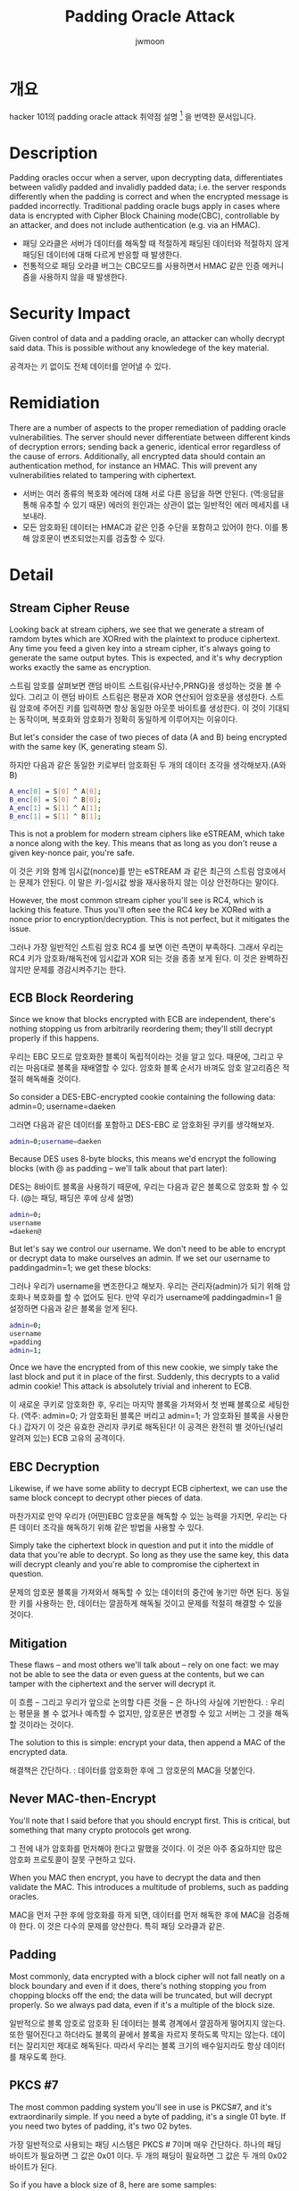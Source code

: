 #+TITLE: Padding Oracle Attack
#+AUTHOR: jwmoon

* 개요
hacker 101의 padding oracle attack 취약점 설명 [fn:1] 을 번역한 문서입니다. 

* Description
Padding oracles occur when a server, upon decrypting data, differentiates between validly padded and invalidly padded data; i.e. the server responds differently when the padding is correct and when the encrypted message is padded incorrectly. Traditional padding oracle bugs apply in cases where data is encrypted with Cipher Block Chaining mode(CBC), controllable by an attacker, and does not include authentication (e.g. via an HMAC).

- 패딩 오라클은 서버가 데이터를 해독할 때 적절하게 패딩된 데이터와 적절하지 않게 패딩된 데이터에 대해 다르게 반응할 때 발생한다. 
- 전통적으로 패딩 오라클 버그는 CBC모드를 사용하면서 HMAC 같은 인증 메커니즘을 사용하지 않을 때 발생한다. 

* Security Impact 
Given control of data and a padding oracle, an attacker can wholly decrypt said data. This is possible without any knowledege of the key material.

공격자는 키 없이도 전체 데이터를 얻어낼 수 있다. 

* Remidiation
There are a number of aspects to the proper remediation of padding oracle vulnerabilities. The server should never differentiate between different kinds of decryption errors; sending back a generic, identical error regardless of the cause of errors. Additionally, all encrypted data should contain an authentication method, for instance an HMAC. This will prevent any vulnerabilities related to tampering with ciphertext.

- 서버는 여러 종류의 복호화 에러에 대해 서로 다른 응답을 하면 안된다. (역:응답을 통해 유추할 수 있기 때문) 에러의 원인과는 상관이 없는 일반적인 에러 메세지를 내보내라. 
- 모든 암호화된 데이터는 HMAC과 같은 인증 수단을 포함하고 있어야 한다. 이를 통해 암호문이 변조되었는지를 검출할 수 있다. 

* Detail
** Stream Cipher Reuse
Looking back at stream ciphers, we see that we generate a stream of ramdom bytes which are XORred with the plaintext to produce ciphertext. Any time you feed a given key into a stream cipher, it's always going to generate the same output bytes. This is expected, and it's why decryption works exactly the same as encryption. 

스트림 암호를 살펴보면 랜덤 바이트 스트림(유사난수,PRNG)을 생성하는 것을 볼 수 있다. 그리고 이 랜덤 바이트 스트림은 평문과 XOR 연산되어 암호문을 생성한다. 스트림 암호에 주어진 키를 입력하면 항상 동일한 아웃풋 바이트를 생성한다. 이 것이 기대되는 동작이며, 복호화와 암호화가 정확히 동일하게 이루어지는 이유이다. 

But let's consider the case of two pieces of data (A and B) being encrypted with the same key (K, generating steam S).

하지만 다음과 같은 동일한 키로부터 암호화된 두 개의 데이터 조각을 생각해보자.(A와 B) 

#+BEGIN_SRC bash
A_enc[0] = S[0] ^ A[0];
B_enc[0] = S[0] ^ B[0];
A_enc[1] = S[1] ^ A[1];
B_enc[1] = S[1] ^ B[1];
#+END_SRC

This is not a problem for modern stream ciphers like eSTREAM, which take a nonce along with the key. This means that as long as you don't reuse a given key-nonce pair, you're safe.

이 것은 키와 함께 임시값(nonce)를 받는 eSTREAM 과 같은 최근의 스트림 암호에서는 문제가 안된다. 이 말은 키-임시값 쌍을 재사용하지 않는 이상 안전하다는 말이다. 

However, the most common stream cipher you'll see is RC4, which is lacking this feature. Thus you'll often see the RC4 key be XORed with a nonce prior to encryption/decryption. This is not perfect, but it mitigates the issue. 

그러나 가장 일반적인 스트림 암호 RC4 를 보면 이런 측면이 부족하다. 그래서 우리는 RC4 키가 암호화/해독전에 임시값과 XOR 되는 것을 종종 보게 된다. 이 것은 완벽하진 않지만 문제를 경감시켜주기는 한다. 


** ECB Block Reordering
Since we know that blocks encrypted with ECB are independent, there's nothing stopping us from arbitrarily reordering them; they'll still decrypt properly if this happens. 

우리는 EBC 모드로 암호화한 블록이 독립적이라는 것을 알고 있다. 때문에, 그리고 우리는 마음대로 블록을 재배열할 수 있다. 암호화 블록 순서가 바껴도 암호 알고리즘은 적절히 해독해줄 것이다. 

So consider a DES-EBC-encrypted cookie containing the following data: admin=0; username=daeken

그러면 다음과 같은 데이터를 포함하고 DES-EBC 로 암호화된 쿠키를 생각해보자. 

#+BEGIN_SRC bash
admin=0;username=daeken
#+END_SRC


Because DES uses 8-byte blocks, this means we'd encrypt the following blocks (with @ as padding -- we'll talk about that part later):

DES는 8바이트 블록을 사용하기 때문에, 우리는 다음과 같은 블록으로 암호화 할 수 있다. (@는 패딩, 패딩은 후에 상세 설명)

#+BEGIN_SRC bash
admin=0;
username
=daeken@
#+END_SRC


But let's say we control our username. We don't need to be able to encrypt or decrypt data to make ourselves an admin. If we set our username to paddingadmin=1; we get these blocks:

그러나 우리가 username을 변조한다고 해보자. 우리는 관리자(admin)가 되기 위해 암호화나 복호화를 할 수 없어도 된다. 만약 우리가 username에 paddingadmin=1 을 설정하면 다음과 같은 블록을 얻게 된다.

#+BEGIN_SRC bash
admin=0;
username
=padding
admin=1;
#+END_SRC

Once we have the encrypted from of this new cookie, we simply take the last block and put it in place of the first. Suddenly, this decrypts to a valid admin cookie! This attack is absolutely trivial and inherent to ECB.

이 새로운 쿠키로 암호화한 후, 우리는 마지막 블록을 가져와서 첫 번째 블록으로 세팅한다. (역주: admin=0; 가 암호화된 블록은 버리고 admin=1; 가 암호화된 블록을 사용한다.)
갑자기 이 것은 유효한 관리자 쿠키로 해독된다! 이 공격은 완전히 별 것아닌(널리 알려져 있는) ECB 고유의 공격이다. 

** EBC Decryption
Likewise, if we have some ability to decrypt ECB ciphertext, we can use the same block concept to decrypt other pieces of data. 

마찬가지로 만약 우리가 (어떤)EBC 암호문을 해독할 수 있는 능력을 가지면, 우리는 다른 데이터 조각을 해독하기 위해 같은 방법을 사용할 수 있다. 

Simply take the ciphertext block in question and put it into the middle of data that you're able to decrypt. So long as they use the same key, this data will decrypt cleanly and you're able to compromise the ciphertext in question. 

문제의 암호문 블록을 가져와서 해독할 수 있는 데이터의 중간에 놓기만 하면 된다. 동일한 키를 사용하는 한, 데이터는 깔끔하게 해독될 것이고 문제를 적절히 해결할 수 있을 것이다.

** Mitigation 
These flaws -- and most others we'll talk about -- rely on one fact: we may not be able to see the data or even guess at the contents, but we can tamper with the ciphertext and the server will decrypt it.

이 흐름 -- 그리고 우리가 앞으로 논의할 다른 것들 -- 은 하나의 사실에 기반한다. : 우리는 평문을 볼 수 없거나 예측할 수 없지만, 암호문은 변경할 수 있고 서버는 그 것을 해독할 것이라는 것이다.

The solution to this is simple: encrypt your data, then append a MAC of the encrypted data. 

해결책은 간단하다. : 데이터를 암호화한 후에 그 암호문의 MAC을 덧붙인다. 

** Never MAC-then-Encrypt
You'll note that I said before that you should encrypt first. This is critical, but something that many crypto protocols get wrong. 

그 전에 내가 암호화를 먼저해야 한다고 말했을 것이다. 이 것은 아주 중요하지만 많은 암호화 프로토콜이 잘못 구현하고 있다. 

When you MAC then encrypt, you have to decrypt the data and then validate the MAC. This introduces a multitude of problems, such as padding oracles. 

MAC을 먼저 구한 후에 암호화를 하게 되면, 데이터를 먼저 해독한 후에 MAC을 검증해야 한다. 이 것은 다수의 문제를 양산한다. 특히 패딩 오라클과 같은. 

** Padding
Most commonly, data encrypted with a block cipher will not fall neatly on a block boundary and even if it does, there's nothing stopping you from chopping blocks off the end; the data will be truncated, but will decrypt properly. So we always pad data, even if it's a multiple of the block size. 

일반적으로 블록 암호로 암호화 된 데이터는 블록 경계에서 깔끔하게 떨어지지 않는다. 또한 떨어진다고 하더라도 블록의 끝에서 블록을 자르지 못하도록 막지는 않는다. 데이터는 잘리지만 제대로 해독된다. 따라서 우리는 블록 크기의 배수일지라도 항상 데이터를 채우도록 한다. 

** PKCS #7
The most common padding system you'll see in use is PKCS#7, and it's extraordinarily simple. If you need a byte of padding, it's a single 01 byte. If you need two bytes of padding, it's two 02 bytes.

가장 일반적으로 사용되는 패딩 시스템은 PKCS # 7이며 매우 간단하다. 하나의 패딩 바이트가 필요하면 그 값은 0x01 이다. 두 개의 패딩이 필요하면 그 값은 두 개의 0x02 바이트가 된다.

So if you have a block size of 8, here are some samples:

따라서 만약 8바이트 블록 사이즈를 사용한다면 다음과 같이 패딩이 들어가게 된다.

#+BEGIN_SRC bash
daeken => daeken\x02\x02
hacker101 => hacker101\x07\x07\x07\x07\x07\x07\x07
somedatagoeshere => somedatagoeshere\x08\x08\x08\x08\x08\x08\x08\x08
#+END_SRC

Now, padding has to be validated during decryption so that you can ensure that the data was received properly; if there's a mismatch, something went wrong. 

이제 암호 해독 중에 패딩 유효성 검사가 수행되어야 한다. 데이터가 올바르게 수신되었는지 확인하기 위해서 말이다. 만약 불일치가 있으면 뭔가 오류가 발생한다. 

In PKCS#7, you can simply look at the last byte of the last block and see how many padding bytes there are, then check that those all match. 

PKCS #7에서는 마지막 블록의 마지막 바이트를 보고 얼마나 많은 패딩 바이트가 있는지 확인한 다음 그 것들이 모두 일치하는지 확인할 수 있다.

** Padding Oracle
Padding oracle attacks come into play when you have CBC-mode data that is padded with PKCS#7. 

패딩 오라클 공격은 PKCS #7으로 패딩된 CBC모드 암호화 데이터가 있을 때 가능하다. 

If the server behaves differently when decrypting improperly padded data than properly padded data, this is an oracle -- you can send it data and know whether or not it's correctly padded. 

만약 서버가 올바르게 패딩된 데이터와 부적절하게 패딩된 데이터를 복호화할 때 다르게 동작한다면, 그 것이 오라클이다. 데이터를 보냈을 때의 반응으로 올바르게 패딩되었는지를 알 수 있다. 

If you remember, I mentioned that flipping a bit in one CBC ciphertext block will cause that bit position to be flipped in the next block's plaintext.

기억할지 모르겠지만 어떤 CBC 암호문 블럭에서 하나의 비트를 뒤집으면, 다음 평문 블록의 해당 비트의 위치 값이 뒤집힌다고 말했었다. 

Due to that simple bit of design, a padding oracle can allow us to use the server to completely decrypt data without knowing the key ourselves.

이 단순한 비트 변화 설계 때문에 패딩 오라클 공격을 사용하면 키를 몰라도 서버의 응답을 통해 데이터를 완전히 해독할 수 있다. 

When exploiting a padding oracle, we start from the last byte of the second-to-last block. Modifications there will affect the last byte of the last block of the data.

패딩 오라클을 시도할 때 끝에서 두 번째 블록의 마지막 바이트부터 시작한다. 그 바이트를 수정하면 마지막 블록의 마지막 바이트에 영향을 줄 것이다. (역주: 이전 블록의 암호화 값이 다음 블록의 평문값으로 들어가므로 끝에서 두번째 블록의 마지막 바이트를 수정하면 마지막 블록의 마지막 바이트 값에 영향을 줄 것이다.)

Our goal is to determine what byte of ciphertext in block N-1 will cause the plaintext of block N to be 0x1 when XORed together. Once we know this, we know that the plaintext of that byte in block N is cipher ^0x1.

우리의 목표는 N-1번째 암호 블록 중 어떤 바이트가 N번 평문 블록과 XOR 되었을 때 0x1이 되는지를 알아내는 것이다. 이것을 알게되면 N번째 블록에서 해당 바이트의 평문은 =암호문^0x1= 이라는 것을 알게 된다.

So let's say we have this data:

그러면 다음과 같은 데이터를 가지고 있다고 해보자. 

#+BEGIN_SRC bash
hacker101\x07\x07\x07\x07\x07\x07\x07
#+END_SRC

We get out some ciphertext blob; for the purposes of this explanation, we'll say it's :

암호문을 꺼낸다. 설명의 편의를 위해 다음과 같다고 해보자. 

#+BEGIN_SRC bash
deadbeefcafe0123
feedface456789ab
#+END_SRC

To decrypt the second block, you decrypt it using your cipher, then you XOR that with the first ciphertext block to get your plaintext. 

두 번째 암호 블록을 해독하려면 당신의 암호(?)를 사용하여 해독한 다음, 첫 번째 암호 블록과 XOR하여 평문을 얻어낸다.

So with our example, we know that when you decrypt the block feedface456789ab, you must get something where the =last byte^0x23= (the last byte of the previous block) == 0x07.

따라서 이 예제에서 블록 feedface456789ab 을 해독 할 때 0x23 (이전 블록의 마지막 바이트)과 XOR 했을 때 0x07 이 되는 마지막 바이트를 가져와야 한다는 것을 알 수 있다. 

Any other value will cause a padding error -- except one! If instead of 0x07 our last became 0x01, that's valid too; that means that there's only one byte of padding. 

다른 값을 지정하면 패딩 오류가 발생한다(하나만 제외하고)! 0x07 대신 0x01이되면 유효한 값이 된다. 이는 한 바이트만 패딩이라는 것을 의미한다. 

So if we try all 255 other possible values for the last byte of our plaintext, we know that one of them will certainly not give us a padding error, because it'll set the final byte to 0x01.

따라서 평문의 마지막 바이트에 대해 255 개의 다른 가능한 값을 시도하면, 그 중 하나는 분명히 패딩 에러를 발생시키지 않으며 그 이유는 최종 바이트를 0x01로 설정하기 때문이라는 것을 알 수 있다. 

Once we know this value, we simply XOR that byte with 0x03 (to change the final padding to 0x02) and repeat the same thing for the byte before it -- one of them will make it so the last two bytes are 0x02 x02.

이 값을 알게되면 해당 바이트를 (마지막 패딩이 0x02가 되도록)0x03과 XOR 하고 앞에 바이트에 대해 동일한 작업을 반복한다. 그래서 마지막 두 바이트가 0x02 0x02가 된다. 

By performing this across all the bytes in a block, then walking back from there along the blocks, we can find the plaintext value of every single byte of this data.

블록의 모든 바이트에 대해 이 작업을 수행 한 다음, 블록을 따라서 거꾸로 돌아오면 (역주: 얻어낸 중간값과 입력값을 XOR 하는 작업)  이 데이터의 모든 단일 바이트의 평문값을 얻을 수 있다. 

I cut out some details for simplicity, but this is the basic process. Google around for "padding oracle attack" and you 'll find more in-depth examples and code to execute the attack. 

단순화를 위해 세부 정보를 생략했지만 이것이 기본 프로세스이다. Google에서 "패딩 오라클 공격"을 검색하면 더 자세한 설명과 공격을 실행하기위한 코드를 찾을 수 있다.


** Mitigation



** Hash Extension


** Mitigation










[fn:1] https://www.hacker101.com/vulnerabilities/padding_oracle.html
